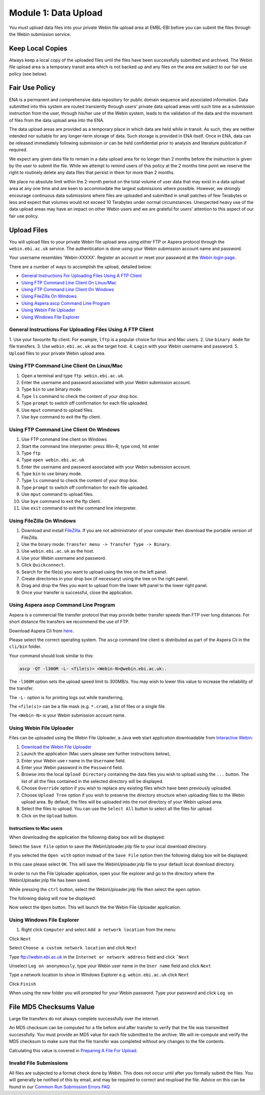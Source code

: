 =====================
Module 1: Data Upload
=====================

You must upload data files into your private Webin file upload area at EMBL-EBI
before you can submit the files through the Webin submission service.


Keep Local Copies
=================

Always keep a local copy of the uploaded files until the files have been
successfully submitted and archived. The Webin file upload area is a temporary
transit area which is not backed up and any files on the area are subject to
our fair use policy (see below).


Fair Use Policy
===============

ENA is a permanent and comprehensive data repository for public domain sequence
and associated information. Data submitted into this system are routed
transiently through users' private data upload areas until such time as a
submission instruction from the user, through his/her use of the Webin system,
leads to the validation of the data and the movement of files from the data
upload area into the ENA.

The data upload areas are provided as a temporary place in which data are held
while in transit. As such, they are neither intended nor suitable for any
longer-term storage of data. Such storage is provided in ENA itself. Once in
ENA, data can be released immediately following submission or can be held
confidential prior to analysis and literature publication if required.

We expect any given data file to remain in a data upload area for no longer
than 2 months before the instruction is given by the user to submit the file.
While we attempt to remind users of this policy at the 2 months time point we
reserve the right to routinely delete any data files that persist in them for
more than 2 months.

We place no absolute limit within the 2-month period on the total volume of
user data that may exist in a data upload area at any one time and are keen to
accommodate the largest submissions where possible. However, we strongly
encourage continuous data submissions where files are uploaded and submitted in
small patches of few Terabytes or less and expect that volumes would not exceed
10 Terabytes under normal circumstances. Unexpected heavy use of the data
upload areas may have an impact on other Webin users and we are grateful for
users' attention to this aspect of our fair use policy.


Upload Files
============

You will upload files to your private Webin file upload area using either FTP
or Aspera protocol through the ``webin.ebi.ac.uk`` service. The authentication
is done using your Webin submission account name and password.

Your username resembles 'Webin-XXXXX'. Register an account or reset your
password at the `Webin login page
<https://www.ebi.ac.uk/ena/submit/sra/#home>`_.

There are a number of ways to accomplish the upload, detailed below:

- `General Instructions For Uploading Files Using A FTP Client`_
- `Using FTP Command Line Client On Linux/Mac`_
- `Using FTP Command Line Client On Windows`_
- `Using FileZilla On Windows`_
- `Using Aspera ascp Command Line Program`_
- `Using Webin File Uploader`_
- `Using Windows File Explorer`_


General Instructions For Uploading Files Using A FTP Client
-----------------------------------------------------------

1. Use your favourite ftp client. For example, ``lftp`` is a popular choice for
linux and Mac users.
2. Use ``binary mode`` for file transfers.
3. Use ``webin.ebi.ac.uk`` as the target host.
4. ``Login`` with your Webin username and password.
5. ``Upload`` files to your private Webin upload area.


Using FTP Command Line Client On Linux/Mac
------------------------------------------

1. Open a terminal and type ``ftp webin.ebi.ac.uk``.
2. Enter the username and password  associated with your Webin submission
   account.
3. Type ``bin`` to use binary mode.
4. Type ``ls`` command to check the content of your drop box.
5. Type ``prompt`` to switch off confirmation for each file uploaded.
6. Use ``mput`` command to upload files.
7. Use ``bye`` command to exit the ftp client.


Using FTP Command Line Client On Windows
----------------------------------------

1. Use FTP command line client on Windows
2. Start the command line interpreter: press Win-R, type cmd, hit enter
3. Type ``ftp``
4. Type ``open webin.ebi.ac.uk``
5. Enter the username and password associated with your Webin submission
   account.
6. Type ``bin`` to use binary mode.
7. Type ``ls`` command to check the content of your drop box.
8. Type ``prompt`` to switch off confirmation for each file uploaded.
9. Use ``mput`` command to upload files.
10. Use ``bye`` command to exit the ftp client.
11. Use ``exit`` command to exit the command line interpreter.


Using FileZilla On Windows
--------------------------

1. Download and install `FileZilla <https://filezilla-project.org/>`_.
   If you are not administrator of your computer then download the portable
   version of FileZilla.
2. Use the binary mode: ``Transfer menu -> Transfer Type -> Binary``.
3. Use ``webin.ebi.ac.uk`` as the host.
4. Use your Webin username and password.
5. Click ``Quickconnect``.
6. Search for the file(s) you want to upload using the tree on the left panel.
7. Create directories in your drop box (if necessary) using the tree on the
   right panel.
8. Drag and drop the files you want to upload from the lower left panel to the
   lower right panel.
9. Once your transfer is successful, close the application.


Using Aspera ascp Command Line Program
--------------------------------------

Aspera is a commercial file transfer protocol that may provide better transfer
speeds than FTP over long distances. For short distance file transfers we
recommend the use of FTP.

Download Aspera Cli from
`here <https://downloads.asperasoft.com/en/downloads/62>`_.

Please select the correct operating system. The ``ascp`` command line client is
distributed as part of the Aspera Cli in the ``cli/bin`` folder.

Your command should look similar to this:

.. code-block:: bash

    ascp -QT -l300M -L- <file(s)> <Webin-N>@webin.ebi.ac.uk:.


The ``-l300M`` option sets the upload speed limit to 300MB/s. You may wish to
lower this value to increase the reliability of the transfer.

The ``-L-`` option is for printing logs out while transferring,

The ``<file(s)>`` can be a file mask (e.g. ``*.cram``), a list of files or a
single file.

The ``<Webin-N>`` is your Webin submission account name.


Using Webin File Uploader
-------------------------

Files can be uploaded using the Webin File Uploader, a Java web start
application downloadable from
`Interactive Webin <https://www.ebi.ac.uk/ena/submit/sra/>`_:

.. image:: images/webin_file_upload_01.png

1. `Download the Webin File Uploader 
   <http://www.ebi.ac.uk/ena/upload/WebinUploader.jnlp>`_
2. Launch the application (Mac users please see further instructions below),
3. Enter your Webin use r name in the ``Username`` field.
4. Enter your Webin password in the ``Password`` field.
5. Browse into the local ``Upload Directory`` containing the data files you
   wish to upload using the ``...`` button. The list of all the files contained
   in the selected directory will be displayed.
6. Choose ``Override`` option if you wish to replace any existing files which
   have been previously uploaded.
7. Choose ``Upload Tree`` option if you wish to preserve the directory
   structure when uploading files to the Webin upload area. By default, the
   files will be uploaded into the root directory of your Webin upload area.
8. Select the files to upload. You can use the ``Select All`` button to select
   all the files for upload.
9. Click on the ``Upload`` button.


Instructions to Mac users
^^^^^^^^^^^^^^^^^^^^^^^^^

When downloading the application the following dialog box will be displayed:

.. image:: images/webin_file_upload_02.png

Select the ``Save File`` option to save the WebinUploader.jnlp file to your
local download directory.

If you selected the ``Open with`` option instead of the ``Save File`` option
then the following dialog box will be displayed:

.. image:: images/webin_file_upload_03.png

In this case please select ``OK``. This will save the WebinUploader.jnlp file
to your default local download directory.

In order to run the File Uploader application, open your file explorer and go
to the directory where the WebinUploader.jnlp file has been saved.

While pressing the ``ctrl`` button, select the WebinUploader.jnlp file then
select the ``open`` option.

The following dialog will now be displayed:

.. image:: images/webin_file_upload_04.png

Now select the ``Open`` button. This will launch the the Webin File Uploader
application.


Using Windows File Explorer
---------------------------

1. Right click ``Computer`` and select ``Add a network location`` from the menu

.. image:: images/windows_explorer_upload_01.png

Click ``Next``

.. image:: images/windows_explorer_upload_02.png

Select ``Choose a custom network location`` and click ``Next``

.. image:: images/windows_explorer_upload_03.png

Type ftp://webin.ebi.ac.uk in the ``Internet or network address`` field and
click ```Next``

.. image:: images/windows_explorer_upload_04.png

Unselect ``Log on anonymously``, type your Webin user name in the ``User name``
field and click ``Next``

.. image:: images/windows_explorer_upload_05.png

Type a network location to show in Windows Explorer e.g. ``webin.ebi.ac.uk``
click ``Next``

.. image:: images/windows_explorer_upload_06.png

Click ``Finish``

.. image:: images/windows_explorer_upload_07.png

When using the new folder you will prompted for your Webin password. Type your
password and click ``Log on``

.. image:: images/windows_explorer_upload_08.png


File MD5 Checksums Value
========================

Large file transfers do not always complete successfully over the internet.

An MD5 checksum can be computed for a file before and after transfer
to verify that the file was transmitted successfully. You must provide an MD5
value for each file submitted to the archive. We will re-compute and verify the
MD5 checksum to make sure that the file transfer was completed without any
changes to the file contents.

Calculating this value is covered in `Preparing A File For Upload <###FIXME###>`_.


Invalid File Submissions
------------------------

All files are subjected to a format check done by Webin. This does not occur
until after you formally submit the files. You will generally be notified of
this by email, and may be required to correct and reupload the file.
Advice on this can be found in our `Common Run Submission Errors FAQ
<faq_run_error.html>`_
